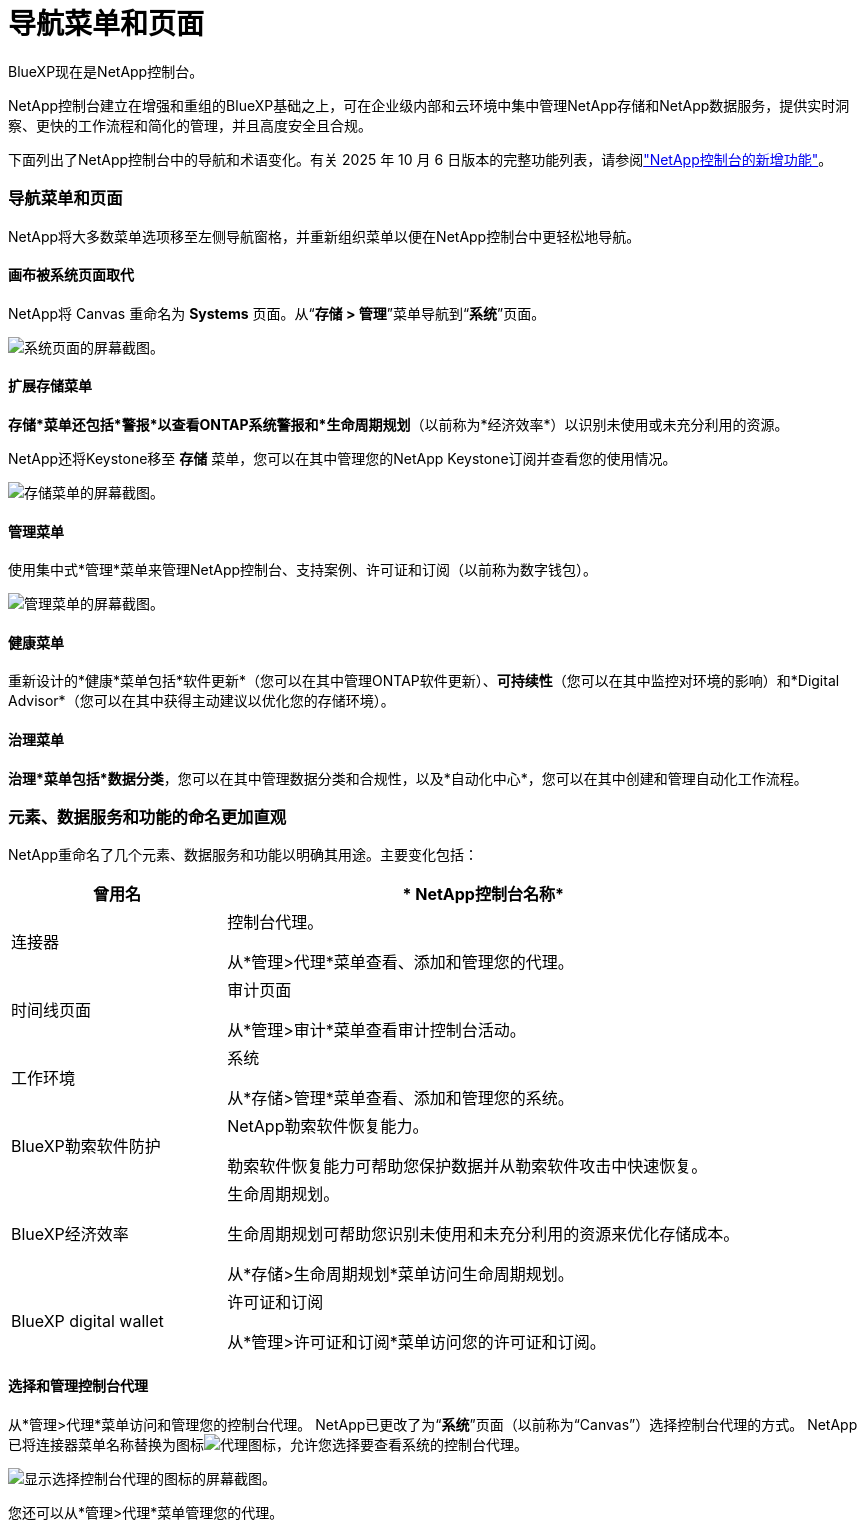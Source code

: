= 导航菜单和页面
:hardbreaks:
:allow-uri-read: 
:nofooter: 
:icons: font
:linkattrs: 
:imagesdir: ../media/


BlueXP现在是NetApp控制台。

NetApp控制台建立在增强和重组的BlueXP基础之上，可在企业级内部和云环境中集中管理NetApp存储和NetApp数据服务，提供实时洞察、更快的工作流程和简化的管理，并且高度安全且合规。

下面列出了NetApp控制台中的导航和术语变化。有关 2025 年 10 月 6 日版本的完整功能列表，请参阅link:https://docs.netapp.com/us-en/bluexp-setup-admin/whats-new.html#10-06-2025["NetApp控制台的新增功能"]。



=== 导航菜单和页面

NetApp将大多数菜单选项移至左侧导航窗格，并重新组织菜单以便在NetApp控制台中更轻松地导航。



==== 画布被系统页面取代

NetApp将 Canvas 重命名为 *Systems* 页面。从“*存储 > 管理*”菜单导航到“*系统*”页面。

image:screenshot-storage-mgmt.png["系统页面的屏幕截图。"]



==== 扩展存储菜单

*存储*菜单还包括*警报*以查看ONTAP系统警报和*生命周期规划*（以前称为*经济效率*）以识别未使用或未充分利用的资源。

NetApp还将Keystone移至 *存储* 菜单，您可以在其中管理您的NetApp Keystone订阅并查看您的使用情况。

image:screenshot-storage-menu.png["存储菜单的屏幕截图。"]



==== 管理菜单

使用集中式*管理*菜单来管理NetApp控制台、支持案例、许可证和订阅（以前称为数字钱包）。

image:screenshot-admin-menu.png["管理菜单的屏幕截图。"]



==== 健康菜单

重新设计的*健康*菜单包括*软件更新*（您可以在其中管理ONTAP软件更新）、*可持续性*（您可以在其中监控对环境的影响）和*Digital Advisor*（您可以在其中获得主动建议以优化您的存储环境）。



==== 治理菜单

*治理*菜单包括*数据分类*，您可以在其中管理数据分类和合规性，以及*自动化中心*，您可以在其中创建和管理自动化工作流程。



=== 元素、数据服务和功能的命名更加直观

NetApp重命名了几个元素、数据服务和功能以明确其用途。主要变化包括：

[cols="10,24"]
|===
| *曾用名* | * NetApp控制台名称* 


| 连接器  a| 
控制台代理。

从*管理>代理*菜单查看、添加和管理您的代理。



| 时间线页面  a| 
审计页面

从*管理>审计*菜单查看审计控制台活动。



| 工作环境  a| 
系统

从*存储>管理*菜单查看、添加和管理您的系统。



| BlueXP勒索软件防护  a| 
NetApp勒索软件恢复能力。

勒索软件恢复能力可帮助您保护数据并从勒索软件攻击中快速恢复。



| BlueXP经济效率  a| 
生命周期规划。

生命周期规划可帮助您识别未使用和未充分利用的资源来优化存储成本。

从*存储>生命周期规划*菜单访问生命周期规划。



| BlueXP digital wallet  a| 
许可证和订阅

从*管理>许可证和订阅*菜单访问您的许可证和订阅。

|===


==== 选择和管理控制台代理

从*管理>代理*菜单访问和管理您的控制台代理。  NetApp已更改了为“*系统*”页面（以前称为“Canvas”）选择控制台代理的方式。  NetApp已将连接器菜单名称替换为图标image:icon-agent.png["代理图标"]，允许您选择要查看系统的控制台代理。

image:screenshot-agent-icon-menu.png["显示选择控制台代理的图标的屏幕截图。"]

您还可以从*管理>代理*菜单管理您的代理。
